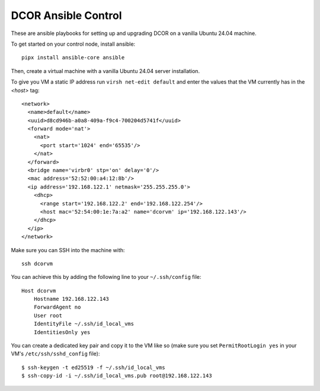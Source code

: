 DCOR Ansible Control
====================

These are ansible playbooks for setting up and upgrading DCOR on a
vanilla Ubuntu 24.04 machine.

To get started on your control node, install ansible::

    pipx install ansible-core ansible

Then, create a virtual machine with a vanilla Ubuntu 24.04 server installation.

To give you VM a static IP address run ``virsh net-edit default`` and enter the
values that the VM currently has in the `<host>` tag::

    <network>
      <name>default</name>
      <uuid>d8cd946b-a0a8-409a-f9c4-700204d5741f</uuid>
      <forward mode='nat'>
        <nat>
          <port start='1024' end='65535'/>
        </nat>
      </forward>
      <bridge name='virbr0' stp='on' delay='0'/>
      <mac address='52:52:00:a4:12:8b'/>
      <ip address='192.168.122.1' netmask='255.255.255.0'>
        <dhcp>
          <range start='192.168.122.2' end='192.168.122.254'/>
          <host mac='52:54:00:1e:7a:a2' name='dcorvm' ip='192.168.122.143'/>
        </dhcp>
      </ip>
    </network>

Make sure you can SSH into the machine with::

    ssh dcorvm

You can achieve this by adding the following line to your ``~/.ssh/config`` file::

    Host dcorvm
        Hostname 192.168.122.143
        ForwardAgent no
        User root
        IdentityFile ~/.ssh/id_local_vms
        IdentitiesOnly yes

You can create a dedicated key pair and copy it to the VM like so (make
sure you set ``PermitRootLogin yes`` in your VM's ``/etc/ssh/sshd_config`` file)::

    $ ssh-keygen -t ed25519 -f ~/.ssh/id_local_vms
    $ ssh-copy-id -i ~/.ssh/id_local_vms.pub root@192.168.122.143

